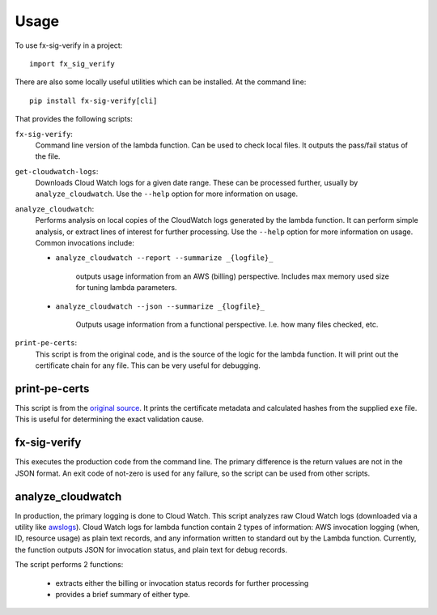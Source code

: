 =====
Usage
=====

To use fx-sig-verify in a project::

	import fx_sig_verify


There are also some locally useful utilities which can be installed. At
the command line::

    pip install fx-sig-verify[cli]

That provides the following scripts:

``fx-sig-verify``:
    Command line version of the lambda function. Can be used to check
    local files. It outputs the pass/fail status of the file.

``get-cloudwatch-logs``:
    Downloads Cloud Watch logs for a given date range. These can be
    processed further, usually by ``analyze_cloudwatch``. Use the
    ``--help`` option for more information on usage.

``analyze_cloudwatch``:
    Performs analysis on local copies of the CloudWatch logs generated
    by the lambda function. It can perform simple analysis, or extract
    lines of interest for further processing. Use the ``--help`` option
    for more information on usage. Common invocations include:

    - ``analyze_cloudwatch --report --summarize _{logfile}_``

        outputs usage information from an AWS (billing) perspective.
        Includes max memory used size for tuning lambda parameters.

    -  ``analyze_cloudwatch --json --summarize _{logfile}_``

        Outputs usage information from a functional perspective. I.e.
        how many files checked, etc.

``print-pe-certs``:
    This script is from the original code, and is the source of the
    logic for the lambda function. It will print out the certificate
    chain for any file. This can be very useful for debugging.

print-pe-certs
--------------

This script is from the `original source`__. It prints the certificate
metadata and calculated hashes from the supplied ``exe`` file. This is
useful for determining the exact validation cause.

fx-sig-verify
-------------

This executes the production code from the command line. The primary
difference is the return values are not in the JSON format. An exit code
of not-zero is used for any failure, so the script can be used from
other scripts.

analyze_cloudwatch
------------------

In production, the primary logging is done to Cloud Watch. This script
analyzes raw Cloud Watch logs (downloaded via a utility like awslogs__).
Cloud Watch logs for lambda function contain 2 types of information: AWS invocation
logging (when, ID, resource usage) as plain text records, and any
information written to standard out by the Lambda function. Currently,
the function outputs JSON for invocation status, and plain text for
debug records.

__ https://github.com/jorgebastida/awslogs

The script performs 2 functions:

    - extracts either the billing or invocation status records for
      further processing
    - provides a brief summary of either type.

__ :ref:`base library`
